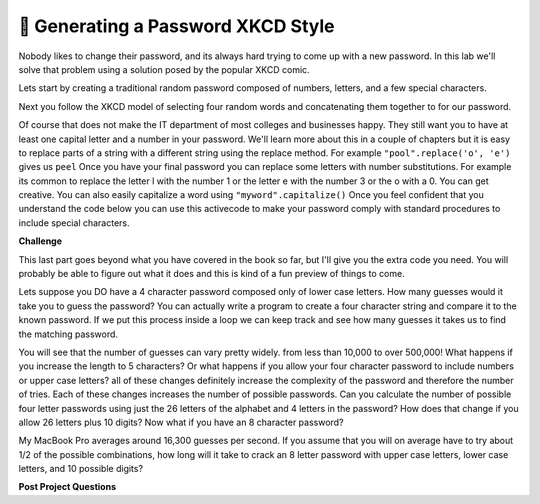 ..  Copyright (C)  Google LLC, Runestone Interactive LLC
    This work is licensed under the Creative Commons Attribution-ShareAlike 4.0 International License. To view a copy of this license, visit http://creativecommons.org/licenses/by-sa/4.0/.


🤔 Generating a Password XKCD Style
=====================================

Nobody likes to change their password, and its always hard trying to come up with a new password.  In this lab we'll solve that problem using a solution posed by the popular XKCD comic.

.. image:: https://imgs.xkcd.com/comics/password_strength.png
    :alt: XKCD Password

Lets start by creating a traditional random password composed of numbers, letters, and a few special characters.

.. activecode:: act_xkcdp_1

    letters = "abcdefghijklmnopqrstuvwxyz"
    caps = "ABCDEFGHIJKLMNOPQRSTUVWXYZ"
    numbers = "1234567890"

    # Make an 8 letter password by combining characters from the three strings


Next you follow the XKCD model of selecting four random words and concatenating them together to for our password.

.. activecode:: act_xkcdp_2

    nouns = ['tissue', 'processor', 'headquarters', 'favorite', 'cure', 'ideology', 'funeral', 'engine', 'isolation', 'perception', 'hat', 'mountain', 'session', 'case', 'legislature', 'consent', 'spread', 'shot', 'direction', 'data', 'tragedy', 'illness', 'serving', 'mess', 'resistance', 'basis', 'kitchen', 'mine', 'temple', 'mass', 'dot', 'final', 'chair', 'picture', 'wish', 'transfer', 'profession', 'suggestion', 'purse', 'rabbit', 'disaster', 'evil', 'shorts', 'tip', 'patrol', 'fragment', 'assignment', 'view', 'bottle', 'acquisition', 'origin', 'lesson', 'Bible', 'act', 'constitution', 'standard', 'status', 'burden', 'language', 'voice', 'border', 'statement', 'personnel', 'shape', 'computer', 'quality', 'colony', 'traveler', 'merit', 'puzzle', 'poll', 'wind', 'shelter', 'limit', 'talent']
    verbs = ['represent', 'warm', 'whisper', 'consider', 'rub', 'march', 'claim', 'fill', 'present', 'complain', 'offer', 'provoke', 'yield', 'shock', 'purchase', 'seek', 'operate', 'persist', 'inspire', 'conclude', 'transform', 'add', 'boast', 'gather', 'manage', 'escape', 'handle', 'transfer', 'tune', 'born', 'decrease', 'impose', 'adopt', 'suppose', 'sell', 'disappear', 'join', 'rock', 'appreciate', 'express', 'finish', 'modify', 'keep', 'invest', 'weaken', 'speed', 'discuss', 'facilitate', 'question', 'date', 'coordinate', 'repeat', 'relate', 'advise', 'arrest', 'appeal', 'clean', 'disagree', 'guard', 'gaze', 'spend', 'owe', 'wait', 'unfold', 'back', 'waste', 'delay', 'store', 'balance', 'compete', 'bake', 'employ', 'dip', 'frown', 'insert']
    adjs = ['busy', 'closer', 'national', 'pale', 'encouraging', 'historical', 'extreme', 'cruel', 'expensive', 'comfortable', 'steady', 'necessary', 'isolated', 'deep', 'bad', 'free', 'voluntary', 'informal', 'loud', 'key', 'extra', 'wise', 'improved', 'mad', 'willing', 'actual', 'OK', 'gray', 'little', 'religious', 'municipal', 'just', 'psychological', 'essential', 'perfect', 'intense', 'blue', 'following', 'Asian', 'shared', 'rare', 'developmental', 'uncomfortable', 'interesting', 'environmental', 'amazing', 'unhappy', 'horrible', 'philosophical', 'American']

    # Make a four word password by combining words from the list of nouns, verbs and adjs



Of course that does not make the IT department of most colleges and businesses happy.  They still want you to have at least one capital letter and a number in your password.  We'll learn more about this in a couple of chapters but it is easy to replace parts of a string with a different string using the replace method.  For example ``"pool".replace('o', 'e')`` gives us ``peel``  Once you have your final password you can replace some letters with number substitutions.  For example its common to replace the letter l with the number 1 or the letter e with the number 3 or the o with a 0.  You can get creative.  You can also easily capitalize a word using ``"myword".capitalize()`` Once you feel confident that you understand the code below you can use this activecode to make your password comply with standard procedures to include special characters.

.. activecode:: act_xkcd_3

    word = "pool"
    word = word.replace('o', 'e')
    print(word)
    word = word.capitalize()
    print(word)




**Challenge**

This last part goes beyond what you have covered in the book so far, but I'll give you the extra code you need. You will probably be able to figure out what it does and this is kind of a fun preview of things to come.

Lets suppose you DO have a 4 character password composed only of lower case letters.  How many guesses would it take you to guess the password?  You can actually write a program to create a four character string and compare it to the known password.  If we put this process inside a loop we can keep track and see how many guesses it takes us to find the matching password.

.. activecode:: act_xkcd_4

    import random
    import sys
    sys.setExecutionLimit(60000) # 60 seconds
    my_password = "abcd"
    guess_num = 0
    done = False
    while not done:

        guessed_pw = ""
        # your code here

        if guessed_pw == my_password:
            print("found it after ", guess_num, " tries")
            done = True


You will see that the number of guesses can vary pretty widely.  from less than 10,000 to over 500,000!  What happens if you increase the length to 5 characters?  Or what happens if you allow your four character password to include numbers or upper case letters?  all of these changes definitely increase the complexity of the password and therefore the number of tries.  Each of these changes increases the number of possible passwords.  Can you calculate the number of possible four letter passwords using just the 26 letters of the alphabet and 4 letters in the password?  How does that change if you allow 26 letters plus 10 digits?  Now what if you have an 8 character password?

.. activecode:: act_xkcd_5

My MacBook Pro averages around 16,300 guesses per second.  If you assume that you will on average have to try about 1/2 of the possible combinations, how long will it take to crack an 8 letter password with upper case letters, lower case letters, and 10 possible digits?


**Post Project Questions**

.. poll:: LearningZone_6
    :option_1: Comfort Zone
    :option_2: Learning Zone
    :option_3: Panic Zone

    During this project I was primarily in my...

.. poll:: Time_6
    :option_1: Very little time
    :option_2: A reasonable amount of time
    :option_3: More time than is reasonable

    Completing this project took...

.. poll:: TaskValue_6
    :option_1: Don't seem worth learning
    :option_2: May be worth learning
    :option_3: Are definitely worth learning

    Based on my own interests and needs, the things taught in this project...

.. poll:: Expectancy_6
    :option_1: Definitely within reach
    :option_2: Within reach if I try my hardest
    :option_3: Out of reach no matter how hard I try

    For me to master the things taught in this project feels...
